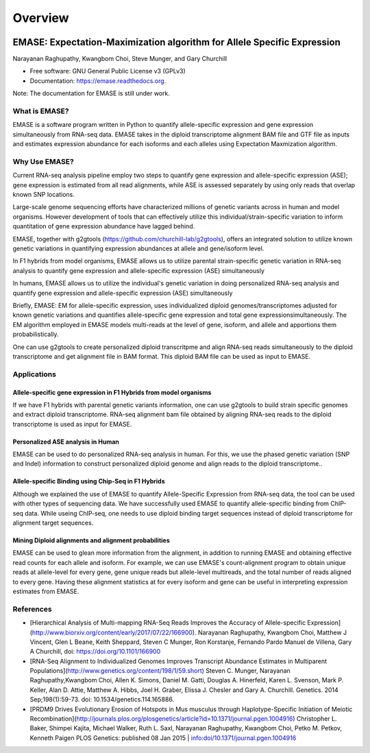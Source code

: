 ===============================
Overview
===============================

.. image:: https://badge.fury.io/py/emase.png
    :target: http://badge.fury.io/py/emase

.. image:: https://anaconda.org/kbchoi/emase/badges/version.svg
    :target: https://anaconda.org/kbchoi/emase

.. image:: https://travis-ci.org/churchill-lab/emase.png?branch=master
    :target: https://travis-ci.org/churchill-lab/emase

.. image:: https://readthedocs.org/projects/emase/badge/?version=latest
    :target: http://emase.readthedocs.org/en/latest/?badge=latest
    :alt: Documentation Status

.. image:: https://zenodo.org/badge/30134570.svg
    :target: https://zenodo.org/badge/latestdoi/30134570

EMASE: Expectation-Maximization algorithm for Allele Specific Expression 
------------------------------------------------------------------------
Narayanan Raghupathy, Kwangbom Choi, Steve Munger, and Gary Churchill

* Free software: GNU General Public License v3 (GPLv3)
* Documentation: https://emase.readthedocs.org.

Note: The documentation for EMASE is still under work.

What is EMASE?
~~~~~~~~~~~~~~

EMASE is a software program written in Python to quantify allele-specific
expression and gene expression simultaneously from RNA-seq data. EMASE takes in
the diploid transcriptome alignment BAM file and GTF file as inputs and
estimates expression abundance for each isoforms and each alleles using
Expectation Maxmization algorithm.

Why Use EMASE?
~~~~~~~~~~~~~~

Current RNA-seq analysis pipeline employ two steps to quantify gene expression
and allele-specific expression (ASE); gene expression is estimated from all
read alignments, while ASE is assessed separately by using only reads that
overlap known SNP locations.

Large-scale genome sequencing efforts have characterized millions of genetic
variants across in human and model organisms. However development of tools that
can effectively utilize this individual/strain-specific variation to inform
quantitation of gene expression abundance have lagged behind.

EMASE, together with g2gtools (https://github.com/churchill-lab/g2gtools), offers an integrated
solution to utilize known genetic variations in quantifying expression abundances at allele 
and gene/isoform level.

In F1 hybrids from model organisms, EMASE allows us to utilize parental
strain-specific genetic variation in RNA-seq analysis to quantify gene
expression and allele-specific expression (ASE) simultaneously

In humans, EMASE allows us to utilize the individual's genetic variation in
doing personalized RNA-seq analysis and quantify gene expression and
allele-specific expression (ASE) simultaneously

Briefly, EMASE: EM for allele-specific expression, uses individualized diploid
genomes/transcriptomes adjusted for known genetic variations and quantifies
allele-specific gene expression and total gene expressionsimultaneously. The EM
algorithm employed in EMASE models multi-reads at the level of gene, isoform,
and allele and apportions them probabilistically.

One can use g2gtools to create personalized diploid transcritpme and align RNA-seq reads
simultaneously to the diploid transcriptome and get alignment file in BAM format. 
This diploid BAM file can be used as input to EMASE.

Applications
~~~~~~~~~~~~

Allele-specific gene expression in F1 Hybrids from model organisms
^^^^^^^^^^^^^^^^^^^^^^^^^^^^^^^^^^^^^^^^^^^^^^^^^^^^^^^^^^^^^^^^^^

If we have F1 hybrids with parental genetic variants information, one can use
g2gtools to build strain specific genomes and extract diploid transcriptome.
RNA-seq alignment bam file obtained by aligning RNA-seq reads to the diploid
transcriptome is used as input for EMASE.

Personalized ASE analysis in Human
^^^^^^^^^^^^^^^^^^^^^^^^^^^^^^^^^^

EMASE can be used to do personalized RNA-seq analysis in human. For this,  we use the phased genetic
variation (SNP and Indel) information to construct personalized diploid genome and align reads to the diploid transcriptome..

Allele-specific Binding using Chip-Seq in F1 Hybrids
^^^^^^^^^^^^^^^^^^^^^^^^^^^^^^^^^^^^^^^^^^^^^^^^^^^^

Although we explained the use of EMASE to quantify Allele-Specific Expression
from RNA-seq data, the tool can be used with other types of sequencing data. We
have successfully used EMASE to quantify allele-specific binding from ChIP-seq
data. While useing ChIP-seq, one needs to use diploid binding target sequences
instead of diploid transcriptome for alignment target sequences.

Mining Diploid alignments and alignment probabilities
^^^^^^^^^^^^^^^^^^^^^^^^^^^^^^^^^^^^^^^^^^^^^^^^^^^^^
EMASE can be used to glean more information from the alignment, in addition to running EMASE and 
obtaining effective read counts for each allele and isoform. For example, we can use EMASE's count-alignment 
program to obtain unique reads at allele-level for every gene, gene unique reads but allele-level multireads, 
and the total number of reads aligned to every gene. Having these alignment statistics at for every isoform and gene 
can be useful in interpreting expression estimates from EMASE. 


References
~~~~~~~~~~

* [Hierarchical Analysis of Multi-mapping RNA-Seq Reads Improves the Accuracy of Allele-specific Expression](http://www.biorxiv.org/content/early/2017/07/22/166900). Narayanan Raghupathy, Kwangbom Choi, Matthew J Vincent, Glen L Beane, Keith Sheppard, Steven C Munger, Ron Korstanje, Fernando Pardo Manuel de Villena, Gary A Churchill, doi: https://doi.org/10.1101/166900

* [RNA-Seq Alignment to Individualized Genomes Improves Transcript Abundance Estimates in Multiparent Populations](http://www.genetics.org/content/198/1/59.short) Steven C. Munger, Narayanan Raghupathy,Kwangbom Choi, Allen K. Simons, Daniel M. Gatti, Douglas A. Hinerfeld, Karen L. Svenson, Mark P. Keller, Alan D. Attie, Matthew A. Hibbs, Joel H. Graber, Elissa J. Chesler and Gary A. Churchill. Genetics. 2014 Sep;198(1):59-73. doi: 10.1534/genetics.114.165886.

* [PRDM9 Drives Evolutionary Erosion of Hotspots in Mus musculus through Haplotype-Specific Initiation of Meiotic Recombination](http://journals.plos.org/plosgenetics/article?id=10.1371/journal.pgen.1004916) Christopher L. Baker, Shimpei Kajita, Michael Walker, Ruth L. Saxl, Narayanan Raghupathy, Kwangbom Choi, Petko M. Petkov, Kenneth Paigen PLOS Genetics: published 08 Jan 2015 | info:doi/10.1371/journal.pgen.1004916

